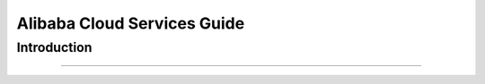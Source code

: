Alibaba Cloud Services Guide
=========================

.. _alicloud_intro:

Introduction
````````````


```````````````````````````

